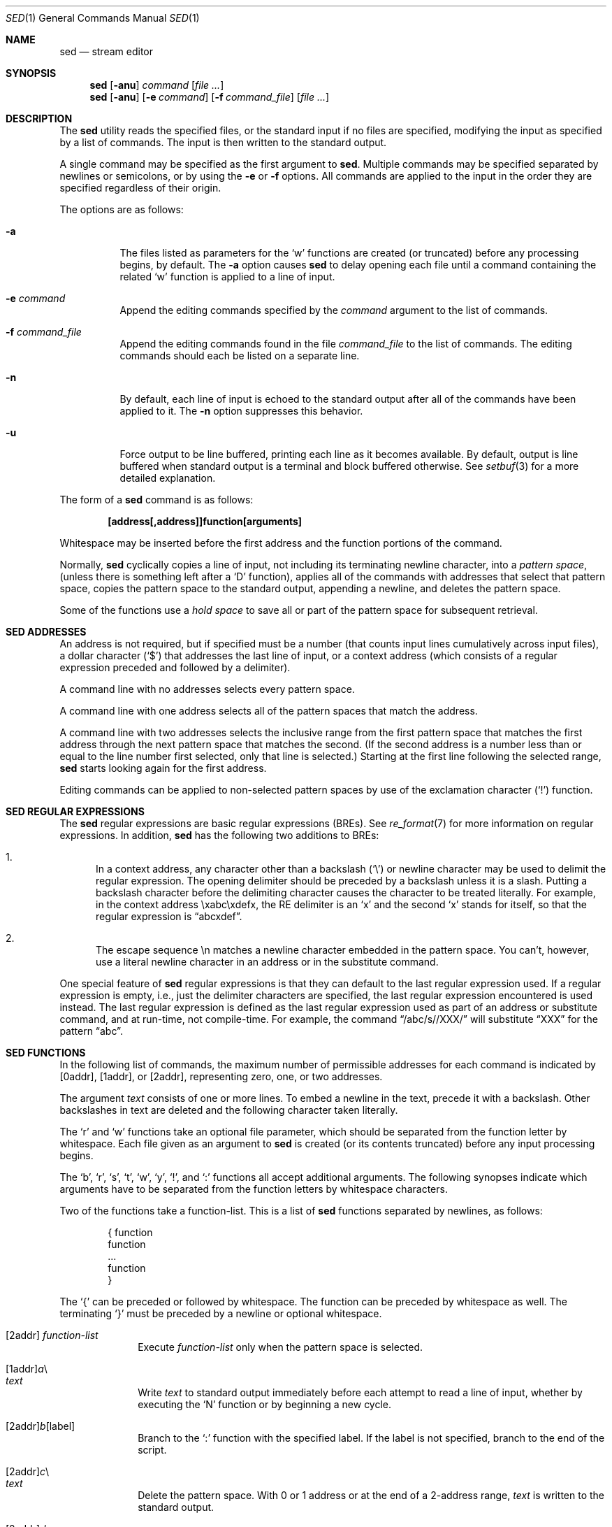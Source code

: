 .\"	$OpenBSD: sed.1,v 1.31 2008/10/07 21:51:37 millert Exp $
.\"
.\" Copyright (c) 1992, 1993
.\"	The Regents of the University of California.  All rights reserved.
.\"
.\" This code is derived from software contributed to Berkeley by
.\" the Institute of Electrical and Electronics Engineers, Inc.
.\"
.\" Redistribution and use in source and binary forms, with or without
.\" modification, are permitted provided that the following conditions
.\" are met:
.\" 1. Redistributions of source code must retain the above copyright
.\"    notice, this list of conditions and the following disclaimer.
.\" 2. Redistributions in binary form must reproduce the above copyright
.\"    notice, this list of conditions and the following disclaimer in the
.\"    documentation and/or other materials provided with the distribution.
.\" 3. Neither the name of the University nor the names of its contributors
.\"    may be used to endorse or promote products derived from this software
.\"    without specific prior written permission.
.\"
.\" THIS SOFTWARE IS PROVIDED BY THE REGENTS AND CONTRIBUTORS ``AS IS'' AND
.\" ANY EXPRESS OR IMPLIED WARRANTIES, INCLUDING, BUT NOT LIMITED TO, THE
.\" IMPLIED WARRANTIES OF MERCHANTABILITY AND FITNESS FOR A PARTICULAR PURPOSE
.\" ARE DISCLAIMED.  IN NO EVENT SHALL THE REGENTS OR CONTRIBUTORS BE LIABLE
.\" FOR ANY DIRECT, INDIRECT, INCIDENTAL, SPECIAL, EXEMPLARY, OR CONSEQUENTIAL
.\" DAMAGES (INCLUDING, BUT NOT LIMITED TO, PROCUREMENT OF SUBSTITUTE GOODS
.\" OR SERVICES; LOSS OF USE, DATA, OR PROFITS; OR BUSINESS INTERRUPTION)
.\" HOWEVER CAUSED AND ON ANY THEORY OF LIABILITY, WHETHER IN CONTRACT, STRICT
.\" LIABILITY, OR TORT (INCLUDING NEGLIGENCE OR OTHERWISE) ARISING IN ANY WAY
.\" OUT OF THE USE OF THIS SOFTWARE, EVEN IF ADVISED OF THE POSSIBILITY OF
.\" SUCH DAMAGE.
.\"
.\"	from: @(#)sed.1	8.2 (Berkeley) 12/30/93
.\"
.Dd $Mdocdate: October 7 2008 $
.Dt SED 1
.Os
.Sh NAME
.Nm sed
.Nd stream editor
.Sh SYNOPSIS
.Nm sed
.Op Fl anu
.Ar command
.Op Ar
.Nm sed
.Op Fl anu
.Op Fl e Ar command
.Op Fl f Ar command_file
.Op Ar
.Sh DESCRIPTION
The
.Nm
utility reads the specified files, or the standard input if no files
are specified, modifying the input as specified by a list of commands.
The input is then written to the standard output.
.Pp
A single command may be specified as the first argument to
.Nm sed .
Multiple commands may be specified
separated by newlines or semicolons,
or by using the
.Fl e
or
.Fl f
options.
All commands are applied to the input in the order they are specified
regardless of their origin.
.Pp
The options are as follows:
.Bl -tag -width Ds
.It Fl a
The files listed as parameters for the
.Ql w
functions are created (or truncated) before any processing begins,
by default.
The
.Fl a
option causes
.Nm
to delay opening each file until a command containing the related
.Ql w
function is applied to a line of input.
.It Fl e Ar command
Append the editing commands specified by the
.Ar command
argument
to the list of commands.
.It Fl f Ar command_file
Append the editing commands found in the file
.Ar command_file
to the list of commands.
The editing commands should each be listed on a separate line.
.It Fl n
By default, each line of input is echoed to the standard output after
all of the commands have been applied to it.
The
.Fl n
option suppresses this behavior.
.It Fl u
Force output to be line buffered,
printing each line as it becomes available.
By default, output is line buffered when standard output is a terminal
and block buffered otherwise.
See
.Xr setbuf 3
for a more detailed explanation.
.El
.Pp
The form of a
.Nm
command is as follows:
.Pp
.Dl [address[,address]]function[arguments]
.Pp
Whitespace may be inserted before the first address and the function
portions of the command.
.Pp
Normally,
.Nm
cyclically copies a line of input, not including its terminating newline
character, into a
.Em pattern space ,
(unless there is something left after a
.Sq D
function),
applies all of the commands with addresses that select that pattern space,
copies the pattern space to the standard output, appending a newline, and
deletes the pattern space.
.Pp
Some of the functions use a
.Em hold space
to save all or part of the pattern space for subsequent retrieval.
.Sh SED ADDRESSES
An address is not required, but if specified must be a number (that counts
input lines
cumulatively across input files), a dollar character
.Pq Ql $
that addresses the last line of input, or a context address
(which consists of a regular expression preceded and followed by a
delimiter).
.Pp
A command line with no addresses selects every pattern space.
.Pp
A command line with one address selects all of the pattern spaces
that match the address.
.Pp
A command line with two addresses selects the inclusive range from
the first pattern space that matches the first address through the next
pattern space that matches the second.
(If the second address is a number less than or equal to the line number
first selected, only that line is selected.)
Starting at the first line following the selected range,
.Nm
starts looking again for the first address.
.Pp
Editing commands can be applied to non-selected pattern spaces by use
of the exclamation character
.Pq Ql \&!
function.
.Sh SED REGULAR EXPRESSIONS
The
.Nm
regular expressions are basic regular expressions
.Pq BREs .
See
.Xr re_format 7
for more information on regular expressions.
In addition,
.Nm
has the following two additions to BREs:
.Pp
.Bl -enum -compact
.It
In a context address, any character other than a backslash
.Pq Ql \e
or newline character may be used to delimit the regular expression.
The opening delimiter should be preceded by a backslash
unless it is a slash.
Putting a backslash character before the delimiting character
causes the character to be treated literally.
For example, in the context address \exabc\exdefx, the RE delimiter
is an
.Sq x
and the second
.Sq x
stands for itself, so that the regular expression is
.Dq abcxdef .
.Pp
.It
The escape sequence \en matches a newline character embedded in the
pattern space.
You can't, however, use a literal newline character in an address or
in the substitute command.
.El
.Pp
One special feature of
.Nm
regular expressions is that they can default to the last regular
expression used.
If a regular expression is empty, i.e., just the delimiter characters
are specified, the last regular expression encountered is used instead.
The last regular expression is defined as the last regular expression
used as part of an address or substitute command, and at run-time, not
compile-time.
For example, the command
.Dq /abc/s//XXX/
will substitute
.Dq XXX
for the pattern
.Dq abc .
.Sh SED FUNCTIONS
In the following list of commands, the maximum number of permissible
addresses for each command is indicated by [0addr], [1addr], or [2addr],
representing zero, one, or two addresses.
.Pp
The argument
.Em text
consists of one or more lines.
To embed a newline in the text, precede it with a backslash.
Other backslashes in text are deleted and the following character
taken literally.
.Pp
The
.Sq r
and
.Sq w
functions take an optional file parameter, which should be separated
from the function letter by whitespace.
Each file given as an argument to
.Nm
is created (or its contents truncated) before any input processing begins.
.Pp
The
.Sq b ,
.Sq r ,
.Sq s ,
.Sq t ,
.Sq w ,
.Sq y ,
.Ql \&! ,
and
.Ql \&:
functions all accept additional arguments.
The following synopses indicate which arguments have to be separated from
the function letters by whitespace characters.
.Pp
Two of the functions take a function-list.
This is a list of
.Nm
functions separated by newlines, as follows:
.Bd -literal -offset indent
{ function
  function
  ...
  function
}
.Ed
.Pp
The
.Ql {
can be preceded or followed by whitespace.
The function can be preceded by whitespace as well.
The terminating
.Ql }
must be preceded by a newline or optional whitespace.
.Pp
.Bl -tag -width "XXXXXXXX" -compact
.It [2addr] Em function-list
Execute
.Em function-list
only when the pattern space is selected.
.Pp
.It [1addr] Ns Em a Ns \e
.It Em text
.Pp
Write
.Em text
to standard output immediately before each attempt to read a line of input,
whether by executing the
.Sq N
function or by beginning a new cycle.
.Pp
.It [2addr] Ns Em b Ns [label]
Branch to the
.Sq \&:
function with the specified label.
If the label is not specified, branch to the end of the script.
.Pp
.It [2addr] Ns Em c Ns \e
.It Em text
.Pp
Delete the pattern space.
With 0 or 1 address or at the end of a 2-address range,
.Em text
is written to the standard output.
.Pp
.It [2addr] Ns Em d
Delete the pattern space and start the next cycle.
.Pp
.It [2addr] Ns Em D
Delete the initial segment of the pattern space through the first
newline character and start the next cycle.
.Pp
.It [2addr] Ns Em g
Replace the contents of the pattern space with the contents of the
hold space.
.Pp
.It [2addr] Ns Em G
Append a newline character followed by the contents of the hold space
to the pattern space.
.Pp
.It [2addr] Ns Em h
Replace the contents of the hold space with the contents of the
pattern space.
.Pp
.It [2addr] Ns Em H
Append a newline character followed by the contents of the pattern space
to the hold space.
.Pp
.It [1addr] Ns Em i Ns \e
.It Em text
.Pp
Write
.Em text
to the standard output.
.Pp
.It [2addr] Ns Em l
(The letter ell.)
Write the pattern space to the standard output in a visually unambiguous
form.
This form is as follows:
.Pp
.Bl -tag -width "carriage-returnXX" -offset indent -compact
.It backslash
\e\e
.It alert
\ea
.It backspace
\eb
.It form-feed
\ef
.It carriage-return
\er
.It tab
\et
.It vertical tab
\ev
.El
.Pp
Non-printable characters are written as three-digit octal numbers (with a
preceding backslash) for each byte in the character (most significant byte
first).
Long lines are folded, with the point of folding indicated by displaying
a backslash followed by a newline.
The end of each line is marked with a
.Ql $ .
.Pp
.It [2addr] Ns Em n
Write the pattern space to the standard output if the default output has
not been suppressed, and replace the pattern space with the next line of
input.
.Pp
.It [2addr] Ns Em N
Append the next line of input to the pattern space, using an embedded
newline character to separate the appended material from the original
contents.
Note that the current line number changes.
.Pp
.It [2addr] Ns Em p
Write the pattern space to standard output.
.Pp
.It [2addr] Ns Em P
Write the pattern space, up to the first newline character to the
standard output.
.Pp
.It [1addr] Ns Em q
Branch to the end of the script and quit without starting a new cycle.
.Pp
.It [1addr] Ns Em r file
Copy the contents of
.Em file
to the standard output immediately before the next attempt to read a
line of input.
If
.Em file
cannot be read for any reason, it is silently ignored and no error
condition is set.
.Pp
.It [2addr] Ns Em s Ns /re/replacement/flags
Substitute the replacement string for the first instance of the regular
expression in the pattern space.
Any character other than backslash or newline can be used instead of
a slash to delimit the RE and the replacement.
Within the RE and the replacement, the RE delimiter itself can be used as
a literal character if it is preceded by a backslash.
.Pp
An ampersand
.Pq Ql &
appearing in the replacement is replaced by the string matching the RE.
The special meaning of
.Ql &
in this context can be suppressed by preceding it by a backslash.
The string
.Ql \e# ,
where
.Ql #
is a digit, is replaced by the text matched
by the corresponding backreference expression (see
.Xr re_format 7 ) .
.Pp
A line can be split by substituting a newline character into it.
To specify a newline character in the replacement string, precede it with
a backslash.
.Pp
The value of
.Em flags
in the substitute function is zero or more of the following:
.Bl -tag -width "XXXXXX" -offset indent
.It 0 ... 9
Make the substitution only for the N'th occurrence of the regular
expression in the pattern space.
.It g
Make the substitution for all non-overlapping matches of the
regular expression, not just the first one.
.It p
Write the pattern space to standard output if a replacement was made.
If the replacement string is identical to that which it replaces, it
is still considered to have been a replacement.
.It w Em file
Append the pattern space to
.Em file
if a replacement was made.
If the replacement string is identical to that which it replaces, it
is still considered to have been a replacement.
.El
.Pp
.It [2addr] Ns Em t Ns [label]
Branch to the
.Ql \&:
function bearing the label if any substitutions have been made since the
most recent reading of an input line or execution of a
.Sq t
function.
If no label is specified, branch to the end of the script.
.Pp
.It [2addr] Ns Em w file
Append the pattern space to the
.Em file .
.Pp
.It [2addr] Ns Em x
Swap the contents of the pattern and hold spaces.
.Pp
.It [2addr] Ns Em y Ns /string1/string2/
Replace all occurrences of characters in
.Em string1
in the pattern space with the corresponding characters from
.Em string2 .
Any character other than a backslash or newline can be used instead of
a slash to delimit the strings.
Within
.Em string1
and
.Em string2 ,
a backslash followed by any character other than a newline is that literal
character, and a backslash followed by an
.Sq n
is replaced by a newline character.
.Pp
.Sm off
.It Xo [2addr] Em !function No ,\ \&[2addr]
.Em !function-list
.Xc
.Sm on
Apply the function or function-list only to the lines that are
.Em not
selected by the address(es).
.Pp
.It [0addr] Ns Em \&: Ns label
This function does nothing; it bears a label to which the
.Sq b
and
.Sq t
commands may branch.
.Pp
.It [1addr] Ns Em =
Write the line number to the standard output followed by a newline character.
.Pp
.It [0addr]
Empty lines are ignored.
.Pp
.It [0addr] Ns Em #
The
.Ql #
and the remainder of the line are ignored (treated as a comment), with
the single exception that if the first two characters in the file are
.Ql #n ,
the default output is suppressed.
This is the same as specifying the
.Fl n
option on the command line.
.El
.Pp
.Ex -std sed
.Sh SEE ALSO
.Xr awk 1 ,
.Xr ed 1 ,
.Xr grep 1 ,
.Xr regex 3 ,
.Xr setbuf 3 ,
.Xr re_format 7
.Pp
"SED \(em A Non-interactive Text Editor",
.Pa /usr/share/doc/usd/15.sed/ .
.Sh STANDARDS
The
.Nm
utility is compliant with the
.St -p1003.1-2008
specification.
.Pp
The flags
.Op Fl au
are extensions to that specification.
.Pp
The use of newlines to separate multiple commands on the command line
is non-portable;
the use of newlines to separate multiple commands within a command file
.Pq Fl f Ar command_file
is portable.
.Sh HISTORY
A
.Nm
command appeared in
.At v7 .
.Sh CAVEATS
The use of semicolons to separate multiple commands
is not permitted for the following commands:
.Cm a , b , c ,
.Cm i , r , t ,
.Cm w , \&: ,
and
.Cm # .
